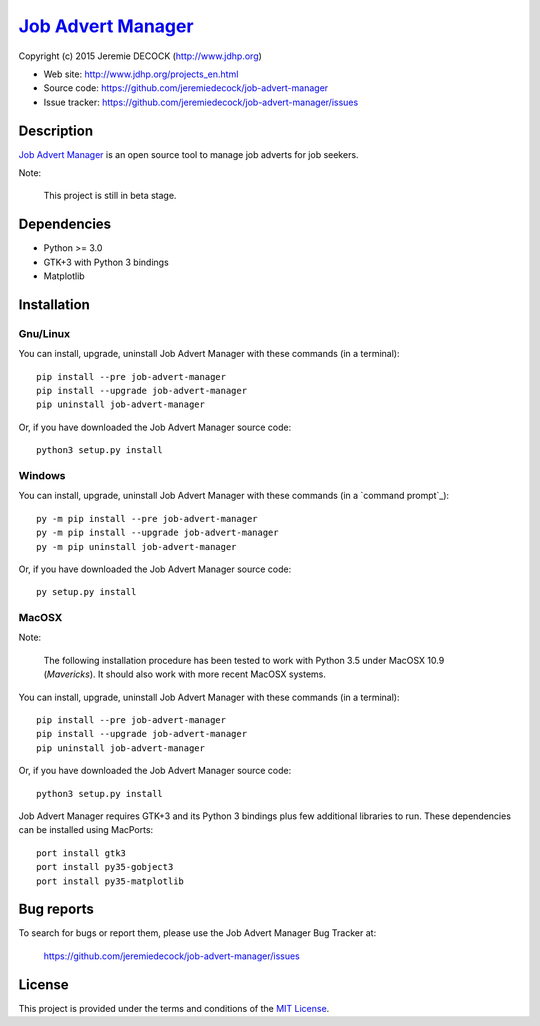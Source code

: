 =====================
`Job Advert Manager`_
=====================

Copyright (c) 2015 Jeremie DECOCK (http://www.jdhp.org)


* Web site: http://www.jdhp.org/projects_en.html
* Source code: https://github.com/jeremiedecock/job-advert-manager
* Issue tracker: https://github.com/jeremiedecock/job-advert-manager/issues


Description
===========

`Job Advert Manager`_ is an open source tool to manage job adverts for job
seekers.

Note:

    This project is still in beta stage.


Dependencies
============

- Python >= 3.0
- GTK+3 with Python 3 bindings
- Matplotlib


.. _install:

Installation
============

Gnu/Linux
---------

You can install, upgrade, uninstall Job Advert Manager with these commands (in a
terminal)::

    pip install --pre job-advert-manager
    pip install --upgrade job-advert-manager
    pip uninstall job-advert-manager

Or, if you have downloaded the Job Advert Manager source code::

    python3 setup.py install

.. There's also a package for Debian/Ubuntu::
.. 
..     sudo apt-get install job-advert-manager

Windows
-------

.. Note:
.. 
..     The following installation procedure has been tested to work with Python
..     3.4 under Windows 7.
..     It should also work with recent Windows systems.

You can install, upgrade, uninstall Job Advert Manager with these commands (in a
`command prompt`_)::

    py -m pip install --pre job-advert-manager
    py -m pip install --upgrade job-advert-manager
    py -m pip uninstall job-advert-manager

Or, if you have downloaded the Job Advert Manager source code::

    py setup.py install

MacOSX
-------

Note:

    The following installation procedure has been tested to work with Python
    3.5 under MacOSX 10.9 (*Mavericks*).
    It should also work with more recent MacOSX systems.

You can install, upgrade, uninstall Job Advert Manager with these commands (in a
terminal)::

    pip install --pre job-advert-manager
    pip install --upgrade job-advert-manager
    pip uninstall job-advert-manager

Or, if you have downloaded the Job Advert Manager source code::

    python3 setup.py install

Job Advert Manager requires GTK+3 and its Python 3 bindings plus few additional
libraries to run.
These dependencies can be installed using MacPorts::

    port install gtk3
    port install py35-gobject3
    port install py35-matplotlib

.. or with Hombrew::
.. 
..     brew install gtk+3
..     brew install pygobject3


Bug reports
===========

To search for bugs or report them, please use the Job Advert Manager Bug Tracker at:

    https://github.com/jeremiedecock/job-advert-manager/issues




License
=======

This project is provided under the terms and conditions of the
`MIT License`_.


.. _MIT License: http://opensource.org/licenses/MIT
.. _Job Advert Manager: https://github.com/jeremiedecock/job-advert-manager

